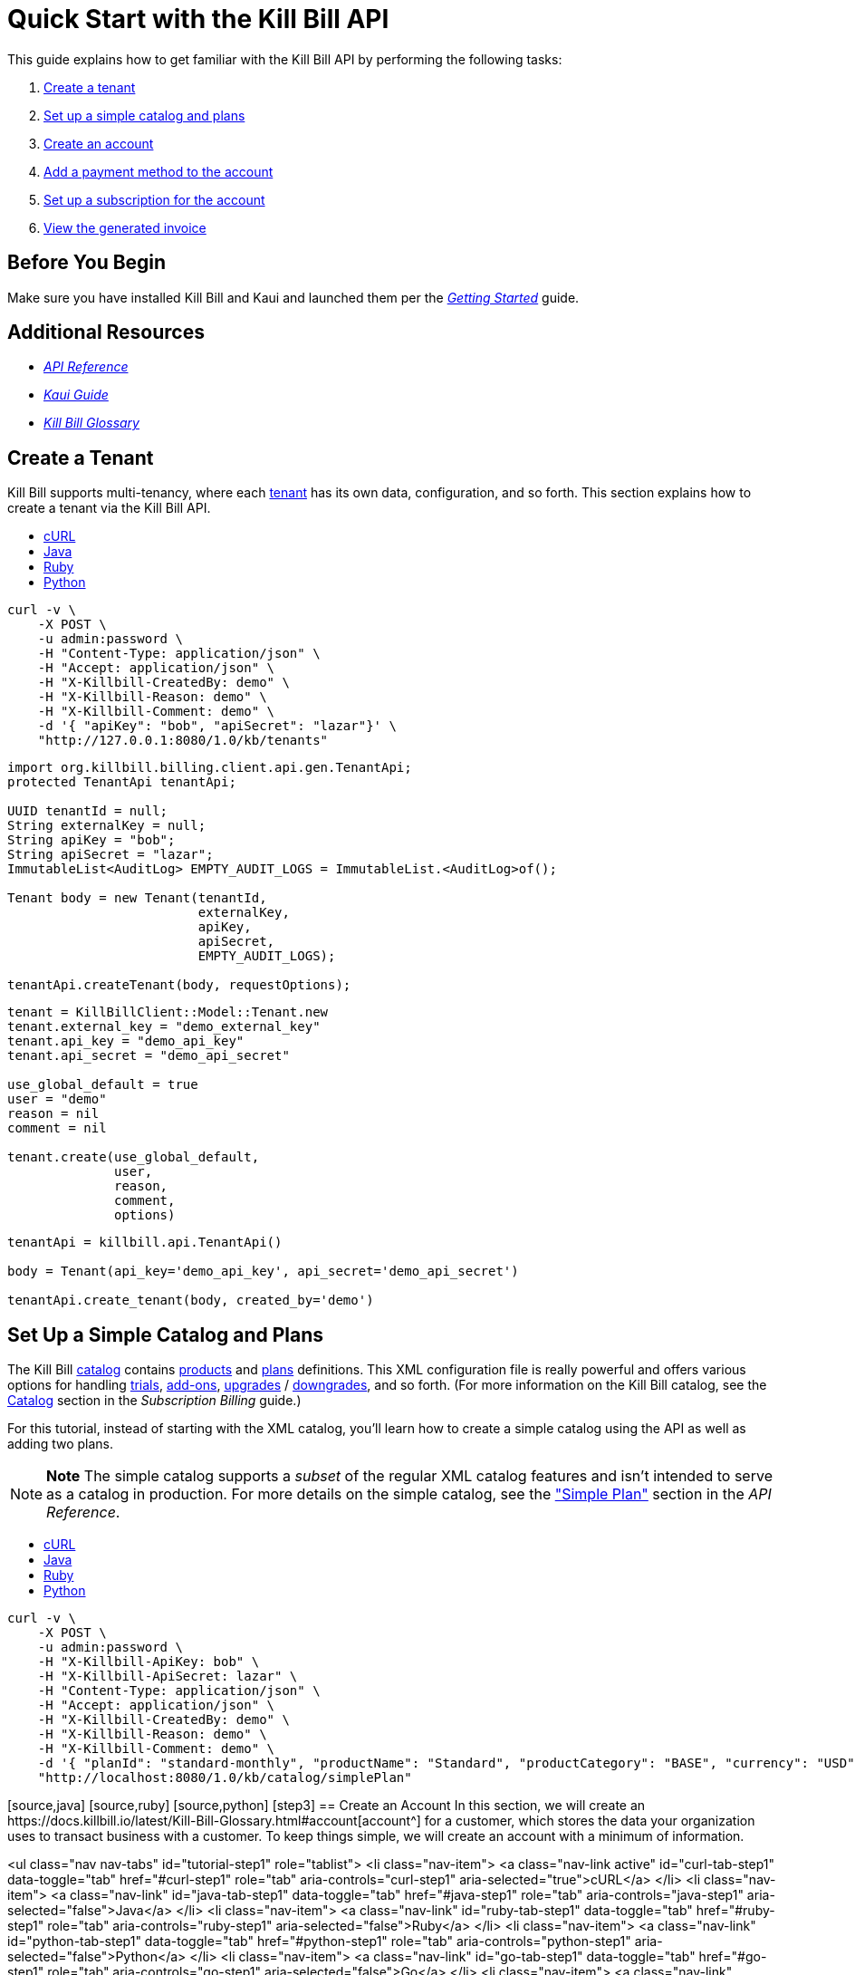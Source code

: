 
= Quick Start with the Kill Bill API

This guide explains how to get familiar with the Kill Bill API by performing the following tasks:  

. <<step1, Create a tenant>>
. <<step2, Set up a simple catalog and plans>>
. <<step3, Create an account>> 
. <<step4, Add a payment method to the account>>
. <<step5, Set up a subscription for the account>>
. <<step6, View the generated invoice>>

== Before You Begin

Make sure you have installed Kill Bill and Kaui and launched them per the https://docs.killbill.io/latest/getting_started.html.html[_Getting Started_] guide. 

== Additional Resources

* https://killbill.github.io/slate[_API Reference_]

* https://docs.killbill.io/latest/userguide_kaui.html[_Kaui Guide_] 

* https://docs.killbill.io/latest/Kill-Bill-Glossary.html[_Kill Bill Glossary_]
 
[step1]
== Create a Tenant

Kill Bill supports multi-tenancy, where each https://docs.killbill.io/latest/Kill-Bill-Glossary.html#tenant[tenant^] has its own data, configuration, and so forth. This section explains how to create a tenant via the Kill Bill API.

++++
<ul class="nav nav-tabs" id="tutorial-step1" role="tablist">
  <li class="nav-item">
    <a class="nav-link active" id="curl-tab-step1" data-toggle="tab" href="#curl-step1" role="tab" aria-controls="curl-step1" aria-selected="true">cURL</a>
  </li>
  <li class="nav-item">
    <a class="nav-link" id="java-tab-step1" data-toggle="tab" href="#java-step1" role="tab" aria-controls="java-step1" aria-selected="false">Java</a>
  </li>
  <li class="nav-item">
    <a class="nav-link" id="ruby-tab-step1" data-toggle="tab" href="#ruby-step1" role="tab" aria-controls="ruby-step1" aria-selected="false">Ruby</a>
  </li>
  <li class="nav-item">
    <a class="nav-link" id="python-tab-step1" data-toggle="tab" href="#python-step1" role="tab" aria-controls="python-step1" aria-selected="false">Python</a>
  </li>
</ul>
<div class="tab-content" id="tutorial-content-step1">
  <div class="tutorial-tab tab-pane fade show active" id="curl-step1" role="tabpanel" aria-labelledby="curl-tab-step1">
++++
[source,bash]
----
curl -v \
    -X POST \
    -u admin:password \
    -H "Content-Type: application/json" \
    -H "Accept: application/json" \
    -H "X-Killbill-CreatedBy: demo" \
    -H "X-Killbill-Reason: demo" \
    -H "X-Killbill-Comment: demo" \
    -d '{ "apiKey": "bob", "apiSecret": "lazar"}' \
    "http://127.0.0.1:8080/1.0/kb/tenants"
----
++++
</div>
<div class="tutorial-tab tab-pane fade" id="java-step1" role="tabpanel" aria-labelledby="java-tab-step1">
++++
[source,java]
----
import org.killbill.billing.client.api.gen.TenantApi;
protected TenantApi tenantApi;

UUID tenantId = null;
String externalKey = null;
String apiKey = "bob";
String apiSecret = "lazar";
ImmutableList<AuditLog> EMPTY_AUDIT_LOGS = ImmutableList.<AuditLog>of();

Tenant body = new Tenant(tenantId,
                         externalKey,
                         apiKey,
                         apiSecret,
                         EMPTY_AUDIT_LOGS);

tenantApi.createTenant(body, requestOptions);
----
++++
</div>
<div class="tutorial-tab tab-pane fade" id="ruby-step1" role="tabpanel" aria-labelledby="ruby-tab-step1">
++++
[source,ruby]
----
tenant = KillBillClient::Model::Tenant.new
tenant.external_key = "demo_external_key"
tenant.api_key = "demo_api_key"
tenant.api_secret = "demo_api_secret"

use_global_default = true
user = "demo"
reason = nil
comment = nil

tenant.create(use_global_default,
              user,
              reason,
              comment,
              options)
----
++++
</div>
<div class="tutorial-tab tab-pane fade" id="python-step1" role="tabpanel" aria-labelledby="python-tab-step1">
++++
[source,python]
----
tenantApi = killbill.api.TenantApi()

body = Tenant(api_key='demo_api_key', api_secret='demo_api_secret')

tenantApi.create_tenant(body, created_by='demo')
----
++++
  </div>
</div>
++++

[step2]
== Set Up a Simple Catalog and Plans

The Kill Bill https://docs.killbill.io/latest/Kill-Bill-Glossary.html#catalog[catalog^] contains https://docs.killbill.io/latest/Kill-Bill-Glossary.html#products[products^] and https://docs.killbill.io/latest/Kill-Bill-Glossary.html#plans[plans^] definitions. This XML configuration file is really powerful and offers various options for handling https://docs.killbill.io/latest/Kill-Bill-Glossary.html#trial_phase[trials^], https://docs.killbill.io/latest/Kill-Bill-Glossary.html#addons[add-ons^], https://docs.killbill.io/latest/Kill-Bill-Glossary.html#upgrade[upgrades^] / https://docs.killbill.io/latest/Kill-Bill-Glossary.html#downgrade[downgrades^], and so forth. (For more information on the Kill Bill catalog, see the https://docs.killbill.io/latest/userguide_subscription.html#components-catalog[Catalog] section in the _Subscription Billing_ guide.)

For this tutorial, instead of starting with the XML catalog, you'll learn how to create a simple catalog using the API as well as adding two plans. 

[NOTE]
*Note* The simple catalog supports a _subset_ of the regular XML catalog features and isn't intended to serve as a catalog in production. For more details on the simple catalog, see the https://killbill.github.io/slate/#catalog-simple-plan["Simple Plan"] section in the _API Reference_.

++++
<ul class="nav nav-tabs" id="tutorial-step1" role="tablist">
  <li class="nav-item">
    <a class="nav-link active" id="curl-tab-step1" data-toggle="tab" href="#curl-step1" role="tab" aria-controls="curl-step1" aria-selected="true">cURL</a>
  </li>
  <li class="nav-item">
    <a class="nav-link" id="java-tab-step1" data-toggle="tab" href="#java-step1" role="tab" aria-controls="java-step1" aria-selected="false">Java</a>
  </li>
  <li class="nav-item">
    <a class="nav-link" id="ruby-tab-step1" data-toggle="tab" href="#ruby-step1" role="tab" aria-controls="ruby-step1" aria-selected="false">Ruby</a>
  </li>
  <li class="nav-item">
    <a class="nav-link" id="python-tab-step1" data-toggle="tab" href="#python-step1" role="tab" aria-controls="python-step1" aria-selected="false">Python</a>
  </li>
</ul>
<div class="tab-content" id="tutorial-content-step1">
  <div class="tutorial-tab tab-pane fade show active" id="curl-step1" role="tabpanel" aria-labelledby="curl-tab-step1">
++++
[source,bash]
----
curl -v \
    -X POST \
    -u admin:password \
    -H "X-Killbill-ApiKey: bob" \
    -H "X-Killbill-ApiSecret: lazar" \
    -H "Content-Type: application/json" \
    -H "Accept: application/json" \
    -H "X-Killbill-CreatedBy: demo" \
    -H "X-Killbill-Reason: demo" \
    -H "X-Killbill-Comment: demo" \
    -d '{ "planId": "standard-monthly", "productName": "Standard", "productCategory": "BASE", "currency": "USD", "amount": 24.95, "billingPeriod": "MONTHLY", "trialLength": 0, "trialTimeUnit": "UNLIMITED"}' \
    "http://localhost:8080/1.0/kb/catalog/simplePlan"
----
++++

[source,java]


[source,ruby]


[source,python]



[step3]
== Create an Account

In this section, we will create an https://docs.killbill.io/latest/Kill-Bill-Glossary.html#account[account^] for a customer, which stores the data your organization uses to transact business with a customer. To keep things simple, we will create an account with a minimum of information.

++++
<ul class="nav nav-tabs" id="tutorial-step1" role="tablist">
  <li class="nav-item">
    <a class="nav-link active" id="curl-tab-step1" data-toggle="tab" href="#curl-step1" role="tab" aria-controls="curl-step1" aria-selected="true">cURL</a>
  </li>
  <li class="nav-item">
    <a class="nav-link" id="java-tab-step1" data-toggle="tab" href="#java-step1" role="tab" aria-controls="java-step1" aria-selected="false">Java</a>
  </li>
  <li class="nav-item">
    <a class="nav-link" id="ruby-tab-step1" data-toggle="tab" href="#ruby-step1" role="tab" aria-controls="ruby-step1" aria-selected="false">Ruby</a>
  </li>
  <li class="nav-item">
    <a class="nav-link" id="python-tab-step1" data-toggle="tab" href="#python-step1" role="tab" aria-controls="python-step1" aria-selected="false">Python</a>
  </li>
  <li class="nav-item">
    <a class="nav-link" id="go-tab-step1" data-toggle="tab" href="#go-step1" role="tab" aria-controls="go-step1" aria-selected="false">Go</a>
  </li>
  <li class="nav-item">
    <a class="nav-link" id="php-tab-step1" data-toggle="tab" href="#php-step1" role="tab" aria-controls="php-step1" aria-selected="false">PHP</a>
  </li>
</ul>
<div class="tab-content" id="tutorial-content-step1">
  <div class="tutorial-tab tab-pane fade show active" id="curl-step1" role="tabpanel" aria-labelledby="curl-tab-step1">
++++
[source,bash]
----
curl -v \
     -X POST \
     -u admin:password \
     -H 'X-Killbill-ApiKey: bob' \
     -H 'X-Killbill-ApiSecret: lazar' \
     -H 'X-Killbill-CreatedBy: tutorial' \
     -H 'Content-Type: application/json' \
     -d '{ "name": "John Doe", "currency": "USD"}' \
     'http://127.0.0.1:8080/1.0/kb/accounts'
----
++++
    <p>The cURL output should return a <code>Location</code> header which contains the unique identifier (ID) of this account: <code>Location: http://127.0.0.1:8080/1.0/kb/accounts/1cb6c8b0-1df6-4dd5-9c7c-2a69bab365e8</code></p>
  </div>
  <div class="tutorial-tab tab-pane fade" id="java-step1" role="tabpanel" aria-labelledby="java-tab-step1">
++++
[source,java]
----
import org.killbill.billing.catalog.api.Currency;
import org.killbill.billing.client.KillBillClientException;
import org.killbill.billing.client.KillBillHttpClient;
import org.killbill.billing.client.RequestOptions;
import org.killbill.billing.client.api.gen.AccountApi;
import org.killbill.billing.client.model.gen.Account;

KillBillHttpClient client = new KillBillHttpClient("http://127.0.0.1:8080",
                                                   "admin",
                                                   "password",
                                                   "bob",
                                                   "lazar");
AccountApi accountApi = new AccountApi(client);

Account body = new Account();
body.setName("John Doe");
body.setCurrency(Currency.USD);

RequestOptions requestOptions = RequestOptions.builder()
                                              .withCreatedBy("tutorial")
                                              .build();
Account account = accountApi.createAccount(body, requestOptions);
----
++++
  </div>
  <div class="tutorial-tab tab-pane fade" id="ruby-step1" role="tabpanel" aria-labelledby="ruby-tab-step1">
++++
[source,ruby]
----
require 'killbill_client'

KillBillClient.url = 'http://127.0.0.1:8080'

options = {
  :username => 'admin',
  :password => 'password',
  :api_key => 'bob',
  :api_secret => 'lazar'
}

body = KillBillClient::Model::Account.new
body.name = 'John Doe'
body.currency = 'USD'

account = body.create('tutorial', nil, nil, options)
----
++++
  </div>
  <div class="tutorial-tab tab-pane fade" id="python-step1" role="tabpanel" aria-labelledby="python-tab-step1">
++++
[source,python]
----
import killbill

killbill.configuration.base_uri = 'http://127.0.0.1:8080'
killbill.configuration.username = 'admin'
killbill.configuration.password = 'password'

account_api = killbill.api.AccountApi()
body = killbill.models.account.Account(name='John Doe', currency='USD')
account = account_api.create_account(body, 'tutorial', 'bob', 'lazar')
----
++++
  </div>
  <div class="tutorial-tab tab-pane fade" id="go-step1" role="tabpanel" aria-labelledby="go-tab-step1">
++++
[source,go]
----

import (
	"context"
	"encoding/base64"
	"github.com/go-openapi/runtime"
	httptransport "github.com/go-openapi/runtime/client"
	"github.com/go-openapi/strfmt"
	"github.com/killbill/kbcli/kbclient"
	"github.com/killbill/kbcli/kbclient/account"
	"github.com/killbill/kbcli/kbmodel"
)

trp := httptransport.New("127.0.0.1:8080", "", nil)

authWriter := runtime.ClientAuthInfoWriterFunc(
	func(r runtime.ClientRequest, _ strfmt.Registry) error {
		encoded := base64.StdEncoding.EncodeToString([]byte("admin:password"))
		if err := r.SetHeaderParam("Authorization", "Basic "+encoded); err != nil {
			return err
		}
		if err := r.SetHeaderParam("X-KillBill-ApiKey", "bob"); err != nil {
			return err
		}
		if err := r.SetHeaderParam("X-KillBill-ApiSecret", "lazar"); err != nil {
			return err
		}
		return nil
	})

createdBy := "tutorial"
defaults := kbclient.KillbillDefaults{
	CreatedBy: &createdBy,
}

client := kbclient.New(trp, strfmt.Default, authWriter, defaults)
body := &kbmodel.Account{
	Name:     "John Doe",
	Currency: "USD",
}

newAccount, err := client.Account.CreateAccount(
	context.Background(),
	&account.CreateAccountParams{
		Body:                  body,
		ProcessLocationHeader: true,
	})
if err == nil {
	print(newAccount.GetPayload().AccountID)
}
----
++++
  </div>
  <div class="tutorial-tab tab-pane fade" id="php-step1" role="tabpanel" aria-labelledby="php-tab-step1">
++++
[source,php]
----
require_once(__DIR__ . '/vendor/autoload.php');

$config = Killbill\Client\Swagger\Configuration::getDefaultConfiguration();
$config->setHost('http://127.0.0.1:8080')
       ->setUsername('admin')
       ->setPassword('password')
       ->setApiKey('X-Killbill-ApiKey', 'bob')
       ->setApiKey('X-Killbill-ApiSecret', 'lazar');

$accountApi = new Killbill\Client\Swagger\Api\AccountApi(null, $config);

$accountData = new Killbill\Client\Swagger\Model\Account();
$accountData->setName('John Doe');
$accountData->setCurrency('USD');

$account = $accountApi->createAccount($accountData, 'tutorial', NULL, NULL);
----
++++
  </div>
</div>
++++

[step4]
== Add a Payment Method to the Account

To pay its https://docs.killbill.io/latest/Kill-Bill-Glossary.html#invoice[invoices^], an account must have at least one https://docs.killbill.io/latest/Kill-Bill-Glossary.html#payment_method[payment method^] saved. This section explains how to add a payment method to a customer account.

For simplicity, we will create an offline payment method—checks—for the account we created in step 1.

[NOTE]
*Note:* Replace `1cb6c8b0-1df6-4dd5-9c7c-2a69bab365e8` below with the ID of your account.

++++
<ul class="nav nav-tabs" id="tutorial-step2" role="tablist">
  <li class="nav-item">
    <a class="nav-link active" id="curl-tab-step2" data-toggle="tab" href="#curl-step2" role="tab" aria-controls="curl-step2" aria-selected="true">cURL</a>
  </li>
  <li class="nav-item">
    <a class="nav-link" id="java-tab-step2" data-toggle="tab" href="#java-step2" role="tab" aria-controls="java-step2" aria-selected="false">Java</a>
  </li>
  <li class="nav-item">
    <a class="nav-link" id="ruby-tab-step2" data-toggle="tab" href="#ruby-step2" role="tab" aria-controls="ruby-step2" aria-selected="false">Ruby</a>
  </li>
  <li class="nav-item">
    <a class="nav-link" id="python-tab-step2" data-toggle="tab" href="#python-step2" role="tab" aria-controls="python-step2" aria-selected="false">Python</a>
  </li>
  <li class="nav-item">
    <a class="nav-link" id="go-tab-step2" data-toggle="tab" href="#go-step2" role="tab" aria-controls="go-step2" aria-selected="false">Go</a>
  </li>
  <li class="nav-item">
    <a class="nav-link" id="php-tab-step2" data-toggle="tab" href="#php-step2" role="tab" aria-controls="php-step2" aria-selected="false">PHP</a>
  </li>
</ul>
<div class="tab-content" id="tutorial-content-step2">
  <div class="tutorial-tab tab-pane fade show active" id="curl-step2" role="tabpanel" aria-labelledby="curl-tab-step2">
++++
[source,bash]
----
curl -v \
     -X POST \
     -u admin:password \
     -H 'X-Killbill-ApiKey: bob' \
     -H 'X-Killbill-ApiSecret: lazar' \
     -H 'X-Killbill-CreatedBy: tutorial' \
     -H 'Content-Type: application/json' \
     -d '{ "pluginName": "__EXTERNAL_PAYMENT__" }' \
     http://127.0.0.1:8080/1.0/kb/accounts/1cb6c8b0-1df6-4dd5-9c7c-2a69bab365e8/paymentMethods?isDefault=true
----
++++
  </div>
  <div class="tutorial-tab tab-pane fade" id="java-step2" role="tabpanel" aria-labelledby="java-tab-step2">
++++
[source,java]
----
import java.util.UUID;

import org.killbill.billing.client.KillBillClientException;
import org.killbill.billing.client.KillBillHttpClient;
import org.killbill.billing.client.RequestOptions;
import org.killbill.billing.client.api.gen.AccountApi;
import org.killbill.billing.client.model.gen.PaymentMethod;

KillBillHttpClient client = new KillBillHttpClient("http://127.0.0.1:8080",
                                                   "admin",
                                                   "password",
                                                   "bob",
                                                   "lazar");
AccountApi accountApi = new AccountApi(client);

PaymentMethod body = new PaymentMethod();
body.setIsDefault(true);
body.setPluginName("__EXTERNAL_PAYMENT__");

RequestOptions requestOptions = RequestOptions.builder()
                                              .withCreatedBy("tutorial")
                                              .build();
UUID accountId = UUID.fromString("1cb6c8b0-1df6-4dd5-9c7c-2a69bab365e8");
PaymentMethod paymentMethod = accountApi.createPaymentMethod(accountId,
                                                             body,
                                                             true,
                                                             null,
                                                             null,
                                                             null,
                                                             requestOptions);
----
++++
  </div>
  <div class="tutorial-tab tab-pane fade" id="ruby-step2" role="tabpanel" aria-labelledby="ruby-tab-step2">
++++
[source,ruby]
----
require 'killbill_client'

KillBillClient.url = 'http://127.0.0.1:8080'

options = {
  :username => 'admin',
  :password => 'password',
  :api_key => 'bob',
  :api_secret => 'lazar'
}

body = KillBillClient::Model::PaymentMethod.new
body.account_id = '1cb6c8b0-1df6-4dd5-9c7c-2a69bab365e8'
body.plugin_name = '__EXTERNAL_PAYMENT__'

pm = body.create(true, 'tutorial', nil, nil, options)
----
++++
  </div>
  <div class="tutorial-tab tab-pane fade" id="python-step2" role="tabpanel" aria-labelledby="python-tab-step2">
++++
[source,python]
----
import killbill

killbill.configuration.base_uri = 'http://127.0.0.1:8080'
killbill.configuration.username = 'admin'
killbill.configuration.password = 'password'

account_api = killbill.api.AccountApi()
body = killbill.models.payment_method.PaymentMethod(plugin_name='__EXTERNAL_PAYMENT__')
account_api.create_payment_method('1cb6c8b0-1df6-4dd5-9c7c-2a69bab365e8',
                                  body,
                                  'tutorial',
                                  'bob',
                                  'lazar',
                                  is_default=True)
----
++++
  </div>
  <div class="tutorial-tab tab-pane fade" id="go-step2" role="tabpanel" aria-labelledby="go-tab-step2">
++++
[source,go]
----
import (
	"context"
	"encoding/base64"
	"github.com/go-openapi/runtime"
	httptransport "github.com/go-openapi/runtime/client"
	"github.com/go-openapi/strfmt"
	"github.com/killbill/kbcli/kbclient"
	"github.com/killbill/kbcli/kbclient/account"
	"github.com/killbill/kbcli/kbmodel"
)

trp := httptransport.New("127.0.0.1:8080", "", nil)

authWriter := runtime.ClientAuthInfoWriterFunc(
	func(r runtime.ClientRequest, _ strfmt.Registry) error {
		encoded := base64.StdEncoding.EncodeToString([]byte("admin:password"))
		if err := r.SetHeaderParam("Authorization", "Basic "+encoded); err != nil {
			return err
		}
		if err := r.SetHeaderParam("X-KillBill-ApiKey", "bob"); err != nil {
			return err
		}
		if err := r.SetHeaderParam("X-KillBill-ApiSecret", "lazar"); err != nil {
			return err
		}
		return nil
	})

createdBy := "tutorial"
defaults := kbclient.KillbillDefaults{
	CreatedBy: &createdBy,
}

client := kbclient.New(trp, strfmt.Default, authWriter, defaults)
body := &kbmodel.PaymentMethod{
	PluginName: "__EXTERNAL_PAYMENT__",
}

isDefault := true
pm, err := client.Account.CreatePaymentMethod(
	context.Background(),
	&account.CreatePaymentMethodParams{
		Body:                  body,
		AccountID:             "1cb6c8b0-1df6-4dd5-9c7c-2a69bab365e8",
		IsDefault:             &isDefault,
		ProcessLocationHeader: true,
	})
if err == nil {
	print(pm.GetPayload().PaymentMethodID)
}
----
++++
  </div>
  <div class="tutorial-tab tab-pane fade" id="php-step2" role="tabpanel" aria-labelledby="php-tab-step2">
++++
[source,php]
----
require_once(__DIR__ . '/vendor/autoload.php');

$config = Killbill\Client\Swagger\Configuration::getDefaultConfiguration();
$config->setHost('http://127.0.0.1:8080')
       ->setUsername('admin')
       ->setPassword('password')
       ->setApiKey('X-Killbill-ApiKey', 'bob')
       ->setApiKey('X-Killbill-ApiSecret', 'lazar');

$accountApi = new Killbill\Client\Swagger\Api\AccountApi(null, $config);

$pmData = new Killbill\Client\Swagger\Model\PaymentMethod();
$pmData->setPluginName('__EXTERNAL_PAYMENT__');

$pm = $accountApi->createPaymentMethod(
                     $pmData,
                     'tutorial',
                     '1cb6c8b0-1df6-4dd5-9c7c-2a69bab365e8',
                     NULL,
                     NULL,
                     $default = 'true'
                   );
----
++++
  </div>
</div>
++++

[step5]
==== Set Up a Subscription for the Account

You are now ready to create a https://docs.killbill.io/latest/Kill-Bill-Glossary.html#subscription[subscription^] for the customer.

[NOTE]
*Note:* Replace `1cb6c8b0-1df6-4dd5-9c7c-2a69bab365e8` below with the ID of your account. Also, `planName` must match the plan name in the catalog.

++++
<ul class="nav nav-tabs" id="tutorial-step3" role="tablist">
  <li class="nav-item">
    <a class="nav-link active" id="curl-tab-step3" data-toggle="tab" href="#curl-step3" role="tab" aria-controls="curl-step3" aria-selected="true">cURL</a>
  </li>
  <li class="nav-item">
    <a class="nav-link" id="java-tab-step3" data-toggle="tab" href="#java-step3" role="tab" aria-controls="java-step3" aria-selected="false">Java</a>
  </li>
  <li class="nav-item">
    <a class="nav-link" id="ruby-tab-step3" data-toggle="tab" href="#ruby-step3" role="tab" aria-controls="ruby-step3" aria-selected="false">Ruby</a>
  </li>
  <li class="nav-item">
    <a class="nav-link" id="python-tab-step3" data-toggle="tab" href="#python-step3" role="tab" aria-controls="python-step3" aria-selected="false">Python</a>
  </li>
  <li class="nav-item">
    <a class="nav-link" id="go-tab-step3" data-toggle="tab" href="#go-step3" role="tab" aria-controls="go-step3" aria-selected="false">Go</a>
  </li>
  <li class="nav-item">
    <a class="nav-link" id="php-tab-step3" data-toggle="tab" href="#php-step3" role="tab" aria-controls="php-step3" aria-selected="false">PHP</a>
  </li>
</ul>
<div class="tab-content" id="tutorial-content-step3">
  <div class="tutorial-tab tab-pane fade show active" id="curl-step3" role="tabpanel" aria-labelledby="curl-tab-step3">
++++
[source,bash]
----
curl -v \
     -X POST \
     -u admin:password \
     -H 'X-Killbill-ApiKey: bob' \
     -H 'X-Killbill-ApiSecret: lazar' \
     -H 'X-Killbill-CreatedBy: tutorial' \
     -H 'Content-Type: application/json' \
     -d '{
            "accountId": "1cb6c8b0-1df6-4dd5-9c7c-2a69bab365e8",
            "planName": "standard-monthly"
         }' \
     http://127.0.0.1:8080/1.0/kb/subscriptions
----
++++
  </div>
  <div class="tutorial-tab tab-pane fade" id="java-step3" role="tabpanel" aria-labelledby="java-tab-step3">
++++
[source,java]
----
import java.util.UUID;

import org.killbill.billing.client.KillBillClientException;
import org.killbill.billing.client.KillBillHttpClient;
import org.killbill.billing.client.RequestOptions;
import org.killbill.billing.client.api.gen.SubscriptionApi;
import org.killbill.billing.client.model.gen.Subscription;

KillBillHttpClient client = new KillBillHttpClient("http://127.0.0.1:8080",
                                                   "admin",
                                                   "password",
                                                   "bob",
                                                   "lazar");
SubscriptionApi subscriptionApi = new SubscriptionApi(client);

UUID accountId = UUID.fromString("1cb6c8b0-1df6-4dd5-9c7c-2a69bab365e8");
Subscription body = new Subscription();
body.setAccountId(accountId);
body.setPlanName("standard-monthly");

RequestOptions requestOptions = RequestOptions.builder()
                                              .withCreatedBy("tutorial")
                                              .build();
Subscription subscription = subscriptionApi.createSubscription(body,
                                                               null,
                                                               null,
                                                               null,
                                                               requestOptions);
----
++++
  </div>
  <div class="tutorial-tab tab-pane fade" id="ruby-step3" role="tabpanel" aria-labelledby="ruby-tab-step3">
++++
[source,ruby]
----
require 'killbill_client'

KillBillClient.url = 'http://127.0.0.1:8080'

options = {
  :username => 'admin',
  :password => 'password',
  :api_key => 'bob',
  :api_secret => 'lazar'
}

body = KillBillClient::Model::Subscription.new
body.account_id  = '1cb6c8b0-1df6-4dd5-9c7c-2a69bab365e8'
body.plan_name = 'standard-monthly'

subscription = body.create('tutorial',
                           nil,
                           nil,
                           nil,
                           false,
                           options)
----
++++
  </div>
  <div class="tutorial-tab tab-pane fade" id="python-step3" role="tabpanel" aria-labelledby="python-tab-step3">
++++
[source,python]
----
import killbill

killbill.configuration.base_uri = 'http://127.0.0.1:8080'
killbill.configuration.username = 'admin'
killbill.configuration.password = 'password'

subscription_api = killbill.api.SubscriptionApi()
body = killbill.models.subscription.Subscription(account_id='1cb6c8b0-1df6-4dd5-9c7c-2a69bab365e8',
                                                 plan_name='standard-monthly')

subscription_api.create_subscription(body,
                                     'tutorial',
                                     'bob',
                                     'lazar')
----
++++
  </div>
  <div class="tutorial-tab tab-pane fade" id="go-step3" role="tabpanel" aria-labelledby="go-tab-step3">
++++
[source,go]
----
import (
	"context"
	"encoding/base64"
	"github.com/go-openapi/runtime"
	httptransport "github.com/go-openapi/runtime/client"
	"github.com/go-openapi/strfmt"
	"github.com/killbill/kbcli/kbclient"
	"github.com/killbill/kbcli/kbclient/subscription"
	"github.com/killbill/kbcli/kbmodel"
)

trp := httptransport.New("127.0.0.1:8080", "", nil)

authWriter := runtime.ClientAuthInfoWriterFunc(
	func(r runtime.ClientRequest, _ strfmt.Registry) error {
		encoded := base64.StdEncoding.EncodeToString([]byte("admin:password"))
		if err := r.SetHeaderParam("Authorization", "Basic "+encoded); err != nil {
			return err
		}
		if err := r.SetHeaderParam("X-KillBill-ApiKey", "bob"); err != nil {
			return err
		}
		if err := r.SetHeaderParam("X-KillBill-ApiSecret", "lazar"); err != nil {
			return err
		}
		return nil
	})

createdBy := "tutorial"
defaults := kbclient.KillbillDefaults{
	CreatedBy: &createdBy,
}

client := kbclient.New(trp, strfmt.Default, authWriter, defaults)
planName := "standard-monthly"
body := &kbmodel.Subscription{
	AccountID: "1cb6c8b0-1df6-4dd5-9c7c-2a69bab365e8",
	PlanName:  &planName,
}

sub, err := client.Subscription.CreateSubscription(
	context.Background(),
	&subscription.CreateSubscriptionParams{
		Body:                  body,
		ProcessLocationHeader: true,
	})
if err == nil {
	print(sub.GetPayload().SubscriptionID)
}
----
++++
  </div>
  <div class="tutorial-tab tab-pane fade" id="php-step3" role="tabpanel" aria-labelledby="php-tab-step3">
++++
[source,php]
----
require_once(__DIR__ . '/vendor/autoload.php');

$config = Killbill\Client\Swagger\Configuration::getDefaultConfiguration();
$config->setHost('http://127.0.0.1:8080')
       ->setUsername('admin')
       ->setPassword('password')
       ->setApiKey('X-Killbill-ApiKey', 'bob')
       ->setApiKey('X-Killbill-ApiSecret', 'lazar');

$subscriptionApi = new Killbill\Client\Swagger\Api\SubscriptionApi(null, $config);

$subData = new Killbill\Client\Swagger\Model\Subscription();
$subData->setAccountId('1cb6c8b0-1df6-4dd5-9c7c-2a69bab365e8');
$subData->setPlanName('standard-monthly');

$sub = $subscriptionApi->createSubscription(
                           $subData,
                           'tutorial',
                           NULL,
                           NULL
                         );
----
++++
  </div>
</div>
++++

[step6]
== View the Generated Invoice


